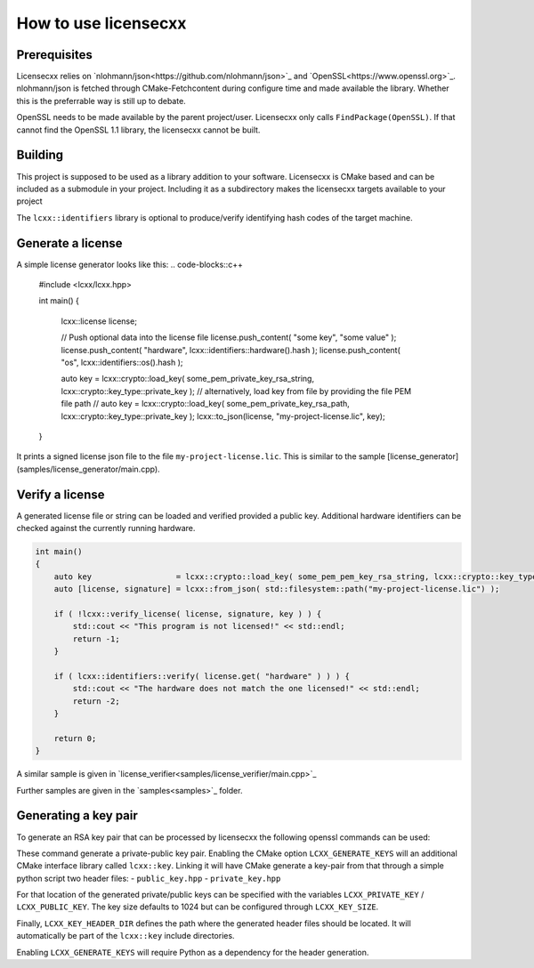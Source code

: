 How to use licensecxx
=====================


Prerequisites
-------------

Licensecxx relies on `nlohmann/json<https://github.com/nlohmann/json>`_ and `OpenSSL<https://www.openssl.org>`_.
nlohmann/json is fetched through CMake-Fetchcontent during configure time and made available the library. Whether this is the preferrable way is still up to debate.

OpenSSL needs to be made available by the parent project/user. Licensecxx only calls ``FindPackage(OpenSSL)``. If that cannot find the OpenSSL 1.1 library, the licensecxx cannot be built.

Building
--------

This project is supposed to be used as a library addition to your software. Licensecxx is CMake based and can be included as a submodule in your project. Including it as a subdirectory makes the licensecxx targets available to your project

.. code-block::cmake
    add_subdirectory(lcxx)

    target_link_libraries(your-executable PUBLIC
        lcxx::lcxx
        # lcxx::identifiers
    )

The ``lcxx::identifiers`` library is optional to produce/verify identifying hash codes of the target machine.

Generate a license
------------------

A simple license generator looks like this:
.. code-blocks::c++
    #include <lcxx/lcxx.hpp>

    int main()
    {
        lcxx::license license;

        // Push optional data into the license file
        license.push_content( "some key", "some value" );
        license.push_content( "hardware", lcxx::identifiers::hardware().hash );
        license.push_content( "os", lcxx::identifiers::os().hash );

        auto key = lcxx::crypto::load_key( some_pem_private_key_rsa_string, lcxx::crypto::key_type::private_key );
        // alternatively, load key from file by providing the file PEM file path
        // auto key = lcxx::crypto::load_key( some_pem_private_key_rsa_path, lcxx::crypto::key_type::private_key );
        lcxx::to_json(license, "my-project-license.lic", key);
    }


It prints a signed license json file to the file ``my-project-license.lic``. This is similar to the sample [license_generator](samples/license_generator/main.cpp).

Verify a license
----------------

A generated license file or string can be loaded and verified provided a public key. Additional hardware identifiers can be checked against the currently running hardware.

.. code-block:: c++

    int main()
    {
        auto key                  = lcxx::crypto::load_key( some_pem_pem_key_rsa_string, lcxx::crypto::key_type::public_key );
        auto [license, signature] = lcxx::from_json( std::filesystem::path("my-project-license.lic") );

        if ( !lcxx::verify_license( license, signature, key ) ) {
            std::cout << "This program is not licensed!" << std::endl;
            return -1;
        }

        if ( lcxx::identifiers::verify( license.get( "hardware" ) ) ) {
            std::cout << "The hardware does not match the one licensed!" << std::endl;
            return -2;
        }

        return 0;
    }

A similar sample is given in `license_verifier<samples/license_verifier/main.cpp>`_

Further samples are given in the `samples<samples>`_ folder.

Generating a key pair
---------------------

To generate an RSA key pair that can be processed by licensecxx the following openssl commands can be used:

.. code-block::
    openssl genrsa -out /path/to/private_key.rsa 1024
    openssl rsa -in /path/to/private_key.rsa -outform PEM -pubout -out /path/to/public_key


These command generate a private-public key pair. Enabling the CMake option ``LCXX_GENERATE_KEYS`` will an additional CMake interface library called ``lcxx::key``.
Linking it will have CMake generate a key-pair from that through a simple python script two header files:
- ``public_key.hpp``
- ``private_key.hpp``

For that location of the generated private/public keys can be specified with the variables ``LCXX_PRIVATE_KEY`` / ``LCXX_PUBLIC_KEY``. The key size defaults to 1024 but can be configured through ``LCXX_KEY_SIZE``.

Finally, ``LCXX_KEY_HEADER_DIR`` defines the path where the generated header files should be located. It will automatically be part of the ``lcxx::key`` include directories.

Enabling ``LCXX_GENERATE_KEYS`` will require Python as a dependency for the header generation.

